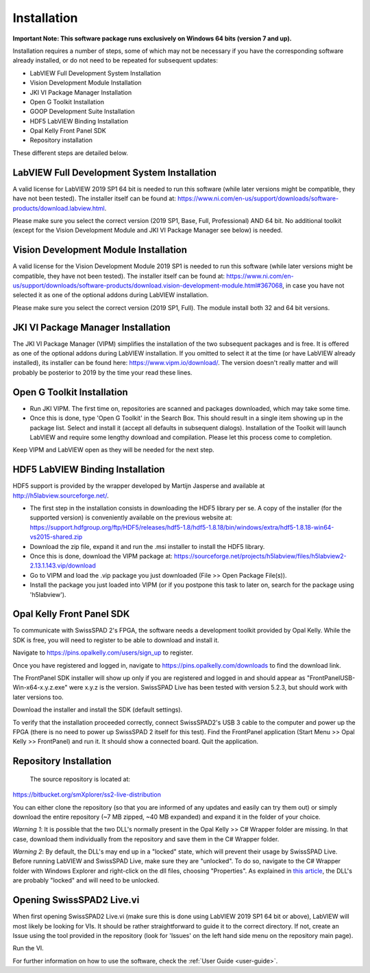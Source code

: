 Installation
============

**Important Note: This software package runs exclusively on Windows 64 bits (version 7 and up).**

Installation requires a number of steps, some of which may not be necessary if you have the corresponding software already installed, or do not need to be repeated for subsequent updates:

- LabVIEW Full Development System Installation

- Vision Development Module Installation

- JKI VI Package Manager Installation

- Open G Toolkit Installation

- GOOP Development Suite Installation

- HDF5 LabVIEW Binding Installation

- Opal Kelly Front Panel SDK

- Repository installation

These different steps are detailed below.

LabVIEW Full Development System Installation
--------------------------------------------

A valid license for LabVIEW 2019 SP1 64 bit is needed to run this software (while later versions might be compatible, they have not been tested). The installer itself can be found at: `<https://www.ni.com/en-us/support/downloads/software-products/download.labview.html>`_.

Please make sure you select the correct version (2019 SP1, Base, Full, Professional) AND 64 bit. No additional toolkit (except for the Vision Development Module and JKI VI Package Manager see below) is needed.

Vision Development Module Installation
--------------------------------------

A valid license for the Vision Development Module 2019 SP1 is needed to run this software (while later versions might be compatible, they have not been tested). The installer itself can be found at: `<https://www.ni.com/en-us/support/downloads/software-products/download.vision-development-module.html#367068>`_, in case you have not selected it as one of the optional addons during LabVIEW installation.

Please make sure you select the correct version (2019 SP1, Full). The module install both 32 and 64 bit versions.

JKI VI Package Manager Installation
-----------------------------------

The JKI VI Package Manager (VIPM) simplifies the installation of the two subsequent packages and is free. It is offered as one of the optional addons during LabVIEW installation. If you omitted to select it at the time (or have LabVIEW already installed), its installer can be found here: `<https://www.vipm.io/download/>`_. The version doesn't really matter and will probably be posterior to 2019 by the time your read these lines.

Open G Toolkit Installation
---------------------------

- Run JKI VIPM. The first time on, repositories are scanned and packages downloaded, which may take some time.

- Once this is done, type 'Open G Toolkit' in the Search Box. This should result in a single item showing up in the package list. Select and install it (accept all defaults in subsequent dialogs). Installation of the Toolkit will launch LabVIEW and require some lengthy download and compilation. Please let this process come to completion.

Keep VIPM and LabVIEW open as they will be needed for the next step.

HDF5 LabVIEW Binding Installation
---------------------------------

HDF5 support is provided by the wrapper developed by Martijn Jasperse and available at `<http://h5labview.sourceforge.net/>`_. 

- The first step in the installation consists in downloading the HDF5 library per se. A copy of the installer (for the supported version) is conveniently available on the previous website at: `<https://support.hdfgroup.org/ftp/HDF5/releases/hdf5-1.8/hdf5-1.8.18/bin/windows/extra/hdf5-1.8.18-win64-vs2015-shared.zip>`_

- Download the zip file, expand it and run the .msi installer to install the HDF5 library.

- Once this is done, download the VIPM package at: `<https://sourceforge.net/projects/h5labview/files/h5labview2-2.13.1.143.vip/download>`_

- Go to VIPM and load the .vip package you just downloaded (File >> Open Package File(s)).

- Install the package you just loaded into VIPM (or if you postpone this task to later on, search for the package using 'h5labview').

Opal Kelly Front Panel SDK
--------------------------

To communicate with SwissSPAD 2's FPGA, the software needs a development toolkit provided by Opal Kelly. While the SDK is free, you will need to register to be able to download and install it.

Navigate to `<https://pins.opalkelly.com/users/sign_up>`_ to register.

Once you have registered and logged in, navigate to `<https://pins.opalkelly.com/downloads>`_ to find the download link.

The FrontPanel SDK installer will show up only if you are registered and logged in and should appear as "FrontPanelUSB-Win-x64-x.y.z.exe" were x.y.z is the version. SwissSPAD Live has been tested with version 5.2.3, but should work with later versions too.

Download the installer and install the SDK (default settings).

To verify that the installation proceeded correctly, connect SwissSPAD2's USB 3 cable to the computer and power up the FPGA (there is no need to power up SwissSPAD 2 itself for this test). Find the FrontPanel application (Start Menu >> Opal Kelly >> FrontPanel) and run it. It should show a connected board. Quit the application.


Repository Installation
-----------------------

	The source repository is located at:

`<https://bitbucket.org/smXplorer/ss2-live-distribution>`_

You can either clone the repository (so that you are informed of any updates and easily can try them out) or simply download the entire repository (~7 MB zipped, ~40 MB expanded) and expand it in the folder of your choice.

*Warning 1*: It is possible that the two DLL's normally present in the Opal Kelly >> C# Wrapper folder are missing. In that case, download them individually from the repository and save them in the C# Wrapper folder.

*Warning 2*: By default, the DLL's may end up in a "locked" state, which will prevent their usage by SwissSPAD Live. Before running LabVIEW and SwissSPAD Live, make sure they are "unlocked". To do so, navigate to the C# Wrapper folder with Windows Explorer and right-click on the dll files, choosing "Properties". As explained in `this article <https://knowledge.ni.com/KnowledgeArticleDetails?id=kA00Z0000019UnoSAE&l=en-US>`_, the DLL's are probably "locked" and will need to be unlocked.

Opening SwissSPAD2 Live.vi
--------------------------

When first opening SwissSPAD2 Live.vi (make sure this is done using LabVIEW 2019 SP1 64 bit or above), LabVIEW will most likely be looking for VIs. It should be rather straightforward to guide it to the correct directory. If not, create an Issue using the tool provided in the repository (look for 'Issues' on the left hand side menu on the repository main page).

Run the VI.

For further information on how to use the software, check the :ref:`User Guide <user-guide>`. 